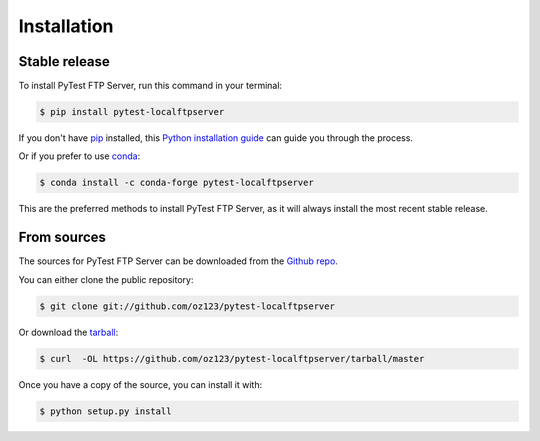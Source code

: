 .. highlight:: shell

============
Installation
============


Stable release
--------------

To install PyTest FTP Server, run this command in your terminal:

.. code-block:: console

    $ pip install pytest-localftpserver

If you don't have `pip`_ installed, this `Python installation guide`_ can guide
you through the process.

Or if you prefer to use `conda`_:

.. code-block:: console

    $ conda install -c conda-forge pytest-localftpserver

This are the preferred methods to install PyTest FTP Server, as it will always install the most recent stable release.

.. _pip: https://pip.pypa.io/en/stable/
.. _conda: https://www.anaconda.com/products/individual
.. _Python installation guide: https://docs.python-guide.org/starting/installation/


From sources
------------

The sources for PyTest FTP Server can be downloaded from the `Github repo`_.

You can either clone the public repository:

.. code-block:: console

    $ git clone git://github.com/oz123/pytest-localftpserver

Or download the `tarball`_:

.. code-block:: console

    $ curl  -OL https://github.com/oz123/pytest-localftpserver/tarball/master

Once you have a copy of the source, you can install it with:

.. code-block:: console

    $ python setup.py install


.. _Github repo: https://github.com/oz123/pytest-localftpserver
.. _tarball: https://github.com/oz123/pytest-localftpserver/tarball/master
